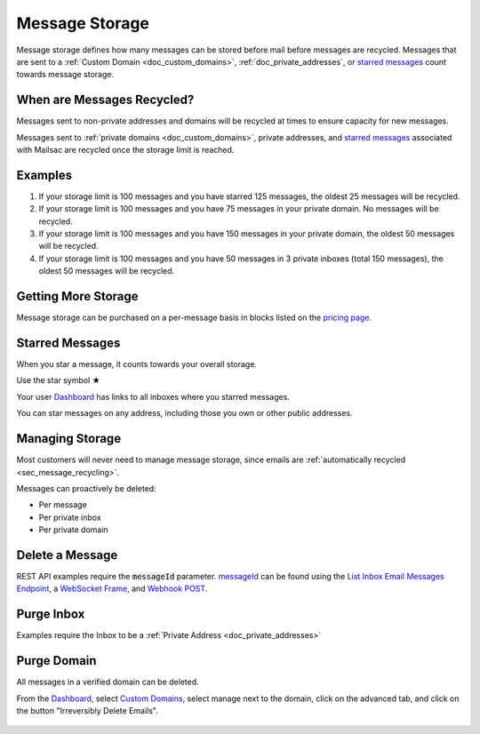 .. role:: red
.. _`Mailsac Website`: https://mailsac.com
.. _`messageId`: https://mailsac.com/docs/api/#example-email-message-object
.. _`List Inbox Email Messages Endpoint`: https://mailsac.com/docs/api/#list-inbox-email-messages
.. _`WebSocket Frame`: https://mailsac.com/docs/api/#example-web-socket-frame
.. _`Webhook`: https://mailsac.com/docs/api/#webhooks
.. _`Unified Inbox`: https://mailsac.com/app
.. _Dashboard: https://mailsac.com/dashboard
.. _`Custom Domains`: https://mailsac.com/domains

.. _doc_message_storage:

Message Storage
===============

Message storage defines how many messages can be stored before mail before
messages are recycled. Messages that are sent to a :ref:`Custom Domain
<doc_custom_domains>`, :ref:`doc_private_addresses`, or `starred messages`_
count towards message storage.

.. _sec_message_recycling:

When are Messages Recycled?
---------------------------

Messages sent to non-private addresses and domains will be recycled at times
to ensure capacity for new messages.
 
Messages sent to :ref:`private domains <doc_custom_domains>`, private addresses,
and `starred messages`_ associated with Mailsac are recycled once the storage 
limit is reached.

Examples
--------

1. If your storage limit is 100 messages and you have starred 125 messages, the
   oldest 25 messages will be recycled.
2. If your storage limit is 100 messages and you have 75 messages in your
   private domain. No messages will be recycled.
3. If your storage limit is 100 messages and you have 150 messages in your
   private domain, the oldest 50 messages will be recycled.
4. If your storage limit is 100 messages and you have 50 messages in 3
   private inboxes (total 150 messages), the oldest 50 messages will be
   recycled.


Getting More Storage
--------------------
Message storage can be purchased on a per-message basis in blocks listed on the 
`pricing page <https://mailsac.com/pricing>`_.

.. _sec_starred_messages:

Starred Messages
----------------
When you star a message, it counts towards your overall storage. 

:red:`Use the star symbol ★`

Your user Dashboard_ has links to all 
inboxes where you starred messages.

You can star messages on any address, including those you own or other 
public addresses.

Managing Storage
----------------

Most customers will never need to manage message storage, since emails are
:ref:`automatically recycled <sec_message_recycling>`.

Messages can proactively be deleted:

- Per message
- Per private inbox
- Per private domain

.. _sec_delete_a_message:

Delete a Message
-------------------

REST API examples require the :code:`messageId` parameter. messageId_ can be
found using the `List Inbox Email Messages Endpoint`_, a `WebSocket Frame`_,
and `Webhook POST <Webhook_>`_.


.. tabs::
   .. tab:: Mailsac Website

      .. figure:: delete_message_website.gif

         Delete message using the `Mailsac Website`_

   .. tab:: Unified Inbox

      .. figure:: delete_message_unified_inbox.gif

         Delete using the `Unified Inbox`_ (requires
         :ref:`Private Address <doc_private_addresses>`)

   .. tab:: curl

       .. literalinclude:: delete_message.sh
          :language: bash
          :caption: Delete using curl (requires messageId_)

   .. tab:: Node.js Javascript 

       .. literalinclude:: delete_message.js
          :language: javascript
          :caption: Delete message using Node.js. requires
                    :code:`npm install superagent`

   .. tab:: Python

       .. literalinclude:: delete_message.py
          :language: python
          :caption: Read message using Python

Purge Inbox
-----------

Examples require the Inbox to be a :ref:`Private Address
<doc_private_addresses>`

.. tabs::
   .. tab:: Mailsac Website

      .. figure:: purge_inbox_website.gif

         Purge inbox using the `Mailsac Website`_

   .. tab:: curl

       .. literalinclude:: purge_inbox.sh
          :language: bash
          :caption: Purge inbox using curl (requires messageId_)

   .. tab:: Node.js Javascript 

       .. literalinclude:: purge_inbox.js
          :language: javascript
          :caption: Purge inbox using Node.js. requires
                    :code:`npm install superagent`

   .. tab:: Python

       .. literalinclude:: purge_inbox.py
          :language: python
          :caption: Purge inbox using Python

Purge Domain
------------

All messages in a verified domain can be deleted.

From the Dashboard_, select `Custom Domains`_, select manage next to the domain,
click on the advanced tab, and click on the button "Irreversibly Delete Emails".

.. figure:: purge_domain_website.png
   :width: 400px
   :align: center
